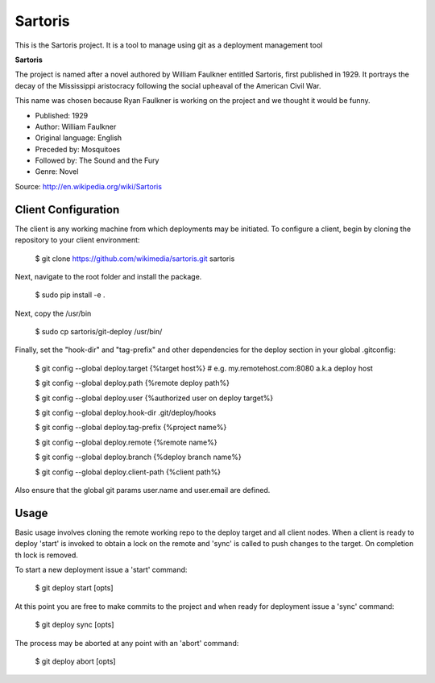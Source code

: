 Sartoris
========

This is the Sartoris project.
It is a tool to manage using git as a deployment management tool

**Sartoris**

The project is named after a novel authored by William Faulkner entitled Sartoris, first published in 1929.
It portrays the decay of the Mississippi aristocracy following the social upheaval of the American Civil War.

This name was chosen because Ryan Faulkner is working on the project and we thought it would be funny.

- Published: 1929
- Author: William Faulkner
- Original language: English
- Preceded by: Mosquitoes
- Followed by: The Sound and the Fury
- Genre: Novel

Source: http://en.wikipedia.org/wiki/Sartoris


Client Configuration
--------------------

The client is any working machine from which deployments may be initiated.  To configure a client,
begin by cloning the repository to your client environment:

    $ git clone https://github.com/wikimedia/sartoris.git sartoris

Next, navigate to the root folder and install the package.

    $ sudo pip install -e .

Next, copy the /usr/bin

    $ sudo cp sartoris/git-deploy /usr/bin/

Finally, set the "hook-dir" and "tag-prefix" and other dependencies for the deploy section in your global .gitconfig:

    $ git config --global deploy.target {%target host%} # e.g. my.remotehost.com:8080 a.k.a deploy host

    $ git config --global deploy.path {%remote deploy path%}

    $ git config --global deploy.user {%authorized user on deploy target%}

    $ git config --global deploy.hook-dir .git/deploy/hooks

    $ git config --global deploy.tag-prefix {%project name%}

    $ git config --global deploy.remote {%remote name%}

    $ git config --global deploy.branch {%deploy branch name%}

    $ git config --global deploy.client-path {%client path%}

Also ensure that the global git params user.name and user.email are defined.


Usage
-----

Basic usage involves cloning the remote working repo to the deploy target and all client nodes.  When
a client is ready to deploy 'start' is invoked to obtain a lock on the remote and 'sync' is called to
push changes to the target.  On completion th lock is removed.

To start a new deployment issue a 'start' command:

    $ git deploy start [opts]

At this point you are free to make commits to the project and when ready for deployment issue 
a 'sync' command:

    $ git deploy sync [opts]

The process may be aborted at any point with an 'abort' command:

    $ git deploy abort [opts]

